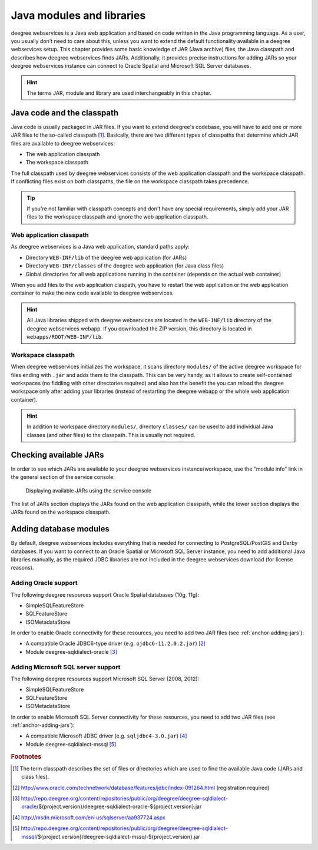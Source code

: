 .. _anchor-configuration-javamodules:

==========================
Java modules and libraries
==========================

deegree webservices is a Java web application and based on code written in the Java programming language. As a user, you usually don't need to care about this, unless you want to extend the default functionality available in a deegree webservices setup. This chapter provides some basic knowledge of JAR (Java archive) files, the Java classpath and describes how deegree webservices finds JARs. Additionally, it provides precise instructions for adding JARs so your deegree webservices instance can connect to Oracle Spatial and Microsoft SQL Server databases.

.. hint::
   The terms JAR, module and library are used interchangeably in this chapter.

.. _anchor-adding-jars:

^^^^^^^^^^^^^^^^^^^^^^^^^^^
Java code and the classpath
^^^^^^^^^^^^^^^^^^^^^^^^^^^

Java code is usually packaged in JAR files. If you want to extend deegree's codebase, you will have to add one or more JAR files to the so-called classpath [#f1]_. Basically, there are two different types of classpaths that determine which JAR files are available to deegree webservices:

* The web application classpath
* The workspace classpath

The full classpath used by deegree webservices consists of the web application classpath and the workspace classpath. If conflicting files exist on both classpaths, the file on the workspace classpath takes precedence.

.. tip::
   If you're not familiar with classpath concepts and don't have any special requirements, simply add your JAR files to the workspace classpath and ignore the web application classpath.

"""""""""""""""""""""""""
Web application classpath
"""""""""""""""""""""""""

As deegree webservices is a Java web application, standard paths apply:

* Directory ``WEB-INF/lib`` of the deegree web application (for JARs)
* Directory ``WEB-INF/classes`` of the deegree web application (for Java class files)
* Global directories for all web applications running in the container (depends on the actual web container)

When you add files to the web application claspath, you have to restart the web application or the web application container to make the new code available to deegree webservices.

.. hint::
   All Java libraries shipped with deegree webservices are located in the ``WEB-INF/lib`` directory of the deegree webservices webapp. If you downloaded the ZIP version, this directory is located in ``webapps/ROOT/WEB-INF/lib``.

"""""""""""""""""""
Workspace classpath
"""""""""""""""""""

When deegree webservices initializes the workspace, it scans directory ``modules/`` of the active deegree workspace for files ending with ``.jar`` and adds them to the classpath. This can be very handy, as it allows to create self-contained workspaces (no fiddling with other directories required) and also has the benefit the you can reload the deegree workspace only after adding your libraries (instead of restarting the deegree webapp or the whole web application container).

.. hint::
  In addition to workspace directory ``modules/``, directory ``classes/`` can be used to add individual Java classes (and other files) to the classpath. This is usually not required.

^^^^^^^^^^^^^^^^^^^^^^^
Checking available JARs
^^^^^^^^^^^^^^^^^^^^^^^

In order to see which JARs are available to your deegree webservices instance/workspace, use the "module info" link in the general section of the service console:

.. figure:: images/module_info.jpg
   :figwidth: 60%
   :width: 50%
   :target: _images/module_info.jpg

   Displaying available JARs using the service console

The list of JARs section displays the JARs found on the web application classpath, while the lower section displays the JARs found on the workspace classpath.

.. hint:
   Actually, not all JARs are displayed in this view. Only deegree modules and JDBC drivers are displayed (see below).

.. _anchor-db-libraries:

^^^^^^^^^^^^^^^^^^^^^^^
Adding database modules
^^^^^^^^^^^^^^^^^^^^^^^

By default, deegree webservices includes everything that is needed for connecting to PostgreSQL/PostGIS and Derby databases. If you want to connect to an Oracle Spatial or Microsoft SQL Server instance, you need to add additional Java libraries manually, as the required JDBC libraries are not included in the deegree webservices download (for license reasons).

"""""""""""""""""""""
Adding Oracle support
"""""""""""""""""""""

The following deegree resources support Oracle Spatial databases (10g, 11g):

* SimpleSQLFeatureStore
* SQLFeatureStore
* ISOMetadataStore

In order to enable Oracle connectivity for these resources, you need to add two JAR files (see :ref:`anchor-adding-jars`):

* A compatible Oracle JDBC6-type driver (e.g. ``ojdbc6-11.2.0.2.jar``) [#f2]_
* Module deegree-sqldialect-oracle [#f3]_

"""""""""""""""""""""""""""""""""""
Adding Microsoft SQL server support
"""""""""""""""""""""""""""""""""""

The following deegree resources support Microsoft SQL Server (2008, 2012):

* SimpleSQLFeatureStore
* SQLFeatureStore
* ISOMetadataStore

In order to enable Microsoft SQL Server connectivity for these resources, you need to add two JAR files (see :ref:`anchor-adding-jars`):

* A compatible Microsoft JDBC driver (e.g. ``sqljdbc4-3.0.jar``) [#f4]_
* Module deegree-sqldialect-mssql [#f5]_

.. rubric:: Footnotes

.. [#f1] The term classpath describes the set of files or directories which are used to find the available Java code (JARs and class files).
.. [#f2] http://www.oracle.com/technetwork/database/features/jdbc/index-091264.html (registration required)
.. [#f3] http://repo.deegree.org/content/repositories/public/org/deegree/deegree-sqldialect-oracle/${project.version}/deegree-sqldialect-oracle-${project.version}.jar
.. [#f4] http://msdn.microsoft.com/en-us/sqlserver/aa937724.aspx
.. [#f5] http://repo.deegree.org/content/repositories/public/org/deegree/deegree-sqldialect-mssql/${project.version}/deegree-sqldialect-mssql-${project.version}.jar

